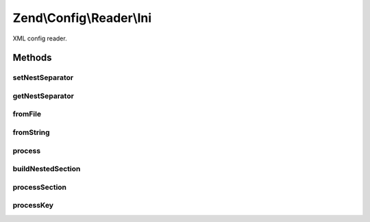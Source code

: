 .. Config/Reader/Ini.php generated using docpx on 01/30/13 03:32am


Zend\\Config\\Reader\\Ini
=========================

XML config reader.

Methods
+++++++

setNestSeparator
----------------

.. function:: setNestSeparator()


    Set nest separator.

    :param string: 

    :rtype: self 



getNestSeparator
----------------

.. function:: getNestSeparator()


    Get nest separator.

    :rtype: string 



fromFile
--------

.. function:: fromFile()


    fromFile(): defined by Reader interface.


    :param string: 

    :rtype: array 

    :throws: Exception\RuntimeException 



fromString
----------

.. function:: fromString()


    fromString(): defined by Reader interface.

    :param string: 

    :rtype: array|bool 

    :throws: Exception\RuntimeException 



process
-------

.. function:: process()


    Process data from the parsed ini file.

    :param array: 

    :rtype: array 



buildNestedSection
------------------

.. function:: buildNestedSection()


    Process a nested section

    :param array: 
    :param mixed: 

    :rtype: array 



processSection
--------------

.. function:: processSection()


    Process a section.

    :param array: 

    :rtype: array 



processKey
----------

.. function:: processKey()


    Process a key.

    :param string: 
    :param string: 
    :param array: 

    :rtype: array 

    :throws: Exception\RuntimeException 



